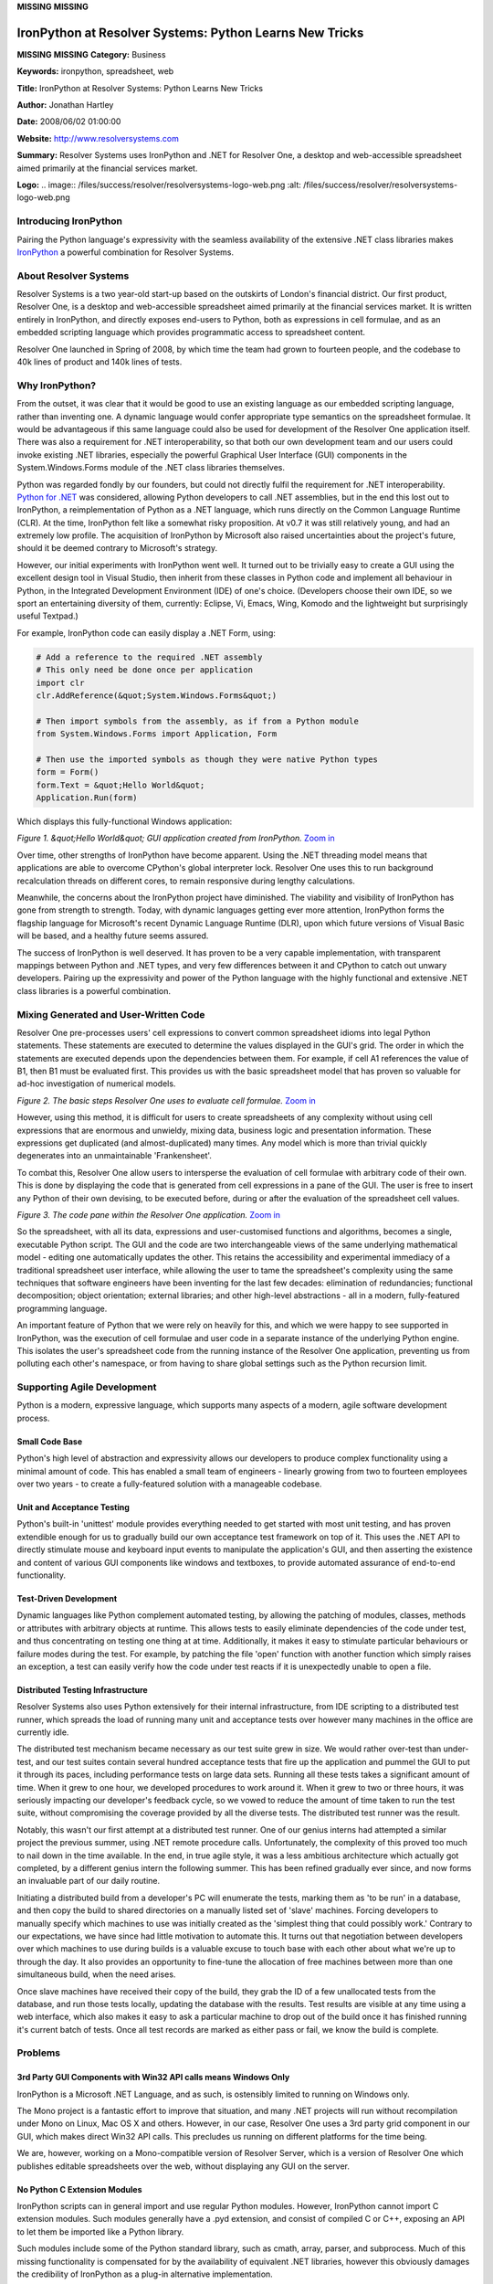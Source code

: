**MISSING**
**MISSING**

IronPython at Resolver Systems: Python Learns New Tricks
========================================================

**MISSING**
**MISSING**
**Category:**  Business

**Keywords:**  ironpython, spreadsheet, web

**Title:**  IronPython at Resolver Systems: Python Learns New Tricks

**Author:**   Jonathan Hartley

**Date:**   2008/06/02 01:00:00

**Website:**  `http://www.resolversystems.com <http://www.resolversystems.com>`_

**Summary:**  Resolver Systems uses IronPython and .NET for Resolver One, a desktop and web-accessible spreadsheet aimed primarily at the financial services market.

**Logo:**  .. image:: /files/success/resolver/resolversystems-logo-web.png    :alt: /files/success/resolver/resolversystems-logo-web.png

Introducing IronPython
----------------------

Pairing the Python language's expressivity with the seamless availability of
the extensive .NET class libraries makes `IronPython <http://www.codeplex.com/IronPython>`_ a powerful combination
for Resolver Systems.

About Resolver Systems
----------------------

Resolver Systems is a two year-old start-up based on the outskirts of London's
financial district. Our first product, Resolver One, is a desktop and
web-accessible spreadsheet aimed primarily at the financial services market. It
is written entirely in IronPython, and directly exposes end-users to Python,
both as expressions in cell formulae, and as an embedded scripting language
which provides programmatic access to spreadsheet content.

Resolver One launched in Spring of 2008, by which time the team had grown to
fourteen people, and the codebase to 40k lines of product and 140k lines of
tests.

Why IronPython?
---------------

From the outset, it was clear that it would be good to use an existing language
as our embedded scripting language, rather than inventing one. A dynamic
language would confer appropriate type semantics on the spreadsheet formulae.
It would be advantageous if this same language could also be used for
development of the Resolver One application itself. There was also a
requirement for .NET interoperability, so that both our own development team
and our users could invoke existing .NET libraries, especially the powerful
Graphical User Interface (GUI) components in the System.Windows.Forms module of
the .NET class libraries themselves.

Python was regarded fondly by our founders, but could not directly fulfil the
requirement for .NET interoperability. `Python for .NET <http://pythonnet.sourceforge.net/>`_ was considered,
allowing Python developers to call .NET assemblies, but in the end this lost
out to IronPython, a reimplementation of Python as a .NET language, which runs
directly on the Common Language Runtime (CLR). At the time, IronPython felt
like a somewhat risky proposition. At v0.7 it was still relatively young, and
had an extremely low profile. The acquisition of IronPython by Microsoft also
raised uncertainties about the project's future, should it be deemed contrary
to Microsoft's strategy.

However, our initial experiments with IronPython went well. It turned out to be
trivially easy to create a GUI using the excellent design tool in Visual
Studio, then inherit from these classes in Python code and implement all
behaviour in Python, in the Integrated Development Environment (IDE) of one's
choice. (Developers choose their own IDE, so we sport an entertaining diversity
of them, currently: Eclipse, Vi, Emacs, Wing, Komodo and the lightweight but
surprisingly useful Textpad.)

For example, IronPython code can easily display a .NET Form, using: 

.. code-block::

    # Add a reference to the required .NET assembly
    # This only need be done once per application
    import clr
    clr.AddReference(&quot;System.Windows.Forms&quot;)

    # Then import symbols from the assembly, as if from a Python module
    from System.Windows.Forms import Application, Form

    # Then use the imported symbols as though they were native Python types
    form = Form()
    form.Text = &quot;Hello World&quot;
    Application.Run(form)

Which displays this fully-functional Windows application: 

.. image:: /files/success/resolver/helloworld-web.png
   :alt: 'Hello World' GUI application created from IronPython

*Figure 1. &quot;Hello World&quot; GUI application created from IronPython.* 
`Zoom in </files/success/resolver/helloworld.tiff>`_

Over time, other strengths of IronPython have become apparent. Using the .NET
threading model means that applications are able to overcome CPython's global
interpreter lock. Resolver One uses this to run background recalculation
threads on different cores, to remain responsive during lengthy calculations.

Meanwhile, the concerns about the IronPython project have diminished. The
viability and visibility of IronPython has gone from strength to strength.
Today, with dynamic languages getting ever more attention, IronPython forms the
flagship language for Microsoft's recent Dynamic Language Runtime (DLR), upon
which future versions of Visual Basic will be based, and a healthy future seems
assured.

The success of IronPython is well deserved. It has proven to be a very capable
implementation, with transparent mappings between Python and .NET types, and
very few differences between it and CPython to catch out unwary developers.
Pairing up the expressivity and power of the Python language with the highly
functional and extensive .NET class libraries is a powerful combination.

Mixing Generated and User-Written Code
--------------------------------------

Resolver One pre-processes users' cell expressions to convert common
spreadsheet idioms into legal Python statements. These statements are
executed to determine the values displayed in the GUI's grid. The order in
which the statements are executed depends upon the dependencies between them.
For example, if cell A1 references the value of B1, then B1 must be evaluated
first. This provides us with the basic spreadsheet model that has proven so
valuable for ad-hoc investigation of numerical models.

.. image:: /files/success/resolver/basic-spreadsheet-eval-web.png
   :alt: Evaluation of cell formulae

*Figure 2. The basic steps Resolver One uses to evaluate cell formulae.* `Zoom 
in </files/success/resolver/basic-spreadsheet-eval.eps>`_

However, using this method, it is difficult for users to create spreadsheets of
any complexity without using cell expressions that are enormous and unwieldy,
mixing data, business logic and presentation information. These expressions get
duplicated (and almost-duplicated) many times. Any model which is more than
trivial quickly degenerates into an unmaintainable 'Frankensheet'.

To combat this, Resolver One allow users to intersperse the evaluation of cell
formulae with arbitrary code of their own. This is done by displaying the code
that is generated from cell expressions in a pane of the GUI. The user is free
to insert any Python of their own devising, to be executed before, during or
after the evaluation of the spreadsheet cell values.

.. image:: /files/success/resolver/resolverone-codepane-web.png
   :alt: Resolver One's code pane

*Figure 3. The code pane within the Resolver One application.* `Zoom in 
</files/success/resolver/resolverone-codepane.tiff>`_

So the spreadsheet, with all its data, expressions and user-customised
functions and algorithms, becomes a single, executable Python script. The GUI
and the code are two interchangeable views of the same underlying mathematical
model - editing one automatically updates the other. This retains the
accessibility and experimental immediacy of a traditional spreadsheet user
interface, while allowing the user to tame the spreadsheet's complexity using
the same techniques that software engineers have been inventing for the last
few decades: elimination of redundancies; functional decomposition; object
orientation; external libraries; and other high-level abstractions - all in a
modern, fully-featured programming language.

An important feature of Python that we were rely on heavily for this, and which
we were happy to see supported in IronPython, was the execution of cell
formulae and user code in a separate instance of the underlying Python engine.
This isolates the user's spreadsheet code from the running instance of the
Resolver One application, preventing us from polluting each other's namespace,
or from having to share global settings such as the Python recursion limit.

Supporting Agile Development
----------------------------

Python is a modern, expressive language, which supports many aspects of a 
modern, agile software development process. 

Small Code Base
~~~~~~~~~~~~~~~

Python's high level of abstraction and expressivity allows our developers to
produce complex functionality using a minimal amount of code. This has enabled
a small team of engineers - linearly growing from two to fourteen employees
over two years - to create a fully-featured solution with a manageable codebase.

Unit and Acceptance Testing
~~~~~~~~~~~~~~~~~~~~~~~~~~~

Python's built-in 'unittest' module provides everything needed to get started
with most unit testing, and has proven extendible enough for us to gradually
build our own acceptance test framework on top of it. This uses the .NET API to
directly stimulate mouse and keyboard input events to manipulate the
application's GUI, and then asserting the existence and content of various GUI
components like windows and textboxes, to provide automated assurance of
end-to-end functionality.

Test-Driven Development
~~~~~~~~~~~~~~~~~~~~~~~

Dynamic languages like Python complement automated testing, by allowing the
patching of modules, classes, methods or attributes with arbitrary objects at
runtime. This allows tests to easily eliminate dependencies of the code under
test, and thus concentrating on testing one thing at at time. Additionally, it
makes it easy to stimulate particular behaviours or failure modes during the
test. For example, by patching the file 'open' function with another function
which simply raises an exception, a test can easily verify how the code under
test reacts if it is unexpectedly unable to open a file.

Distributed Testing Infrastructure
~~~~~~~~~~~~~~~~~~~~~~~~~~~~~~~~~~

Resolver Systems also uses Python extensively for their internal
infrastructure, from IDE scripting to a distributed test runner, which spreads
the load of running many unit and acceptance tests over however many machines
in the office are currently idle.

The distributed test mechanism became necessary as our test suite grew in size.
We would rather over-test than under-test, and our test suites contain several
hundred acceptance tests that fire up the application and pummel the GUI to put
it through its paces, including performance tests on large data sets. Running
all these tests takes a significant amount of time. When it grew to one hour,
we developed procedures to work around it. When it grew to two or three hours,
it was seriously impacting our developer's feedback cycle, so we vowed to
reduce the amount of time taken to run the test suite, without compromising the
coverage provided by all the diverse tests. The distributed test runner was the
result.

Notably, this wasn't our first attempt at a distributed test runner. One of our
genius interns had attempted a similar project the previous summer, using .NET
remote procedure calls. Unfortunately, the complexity of this proved too much
to nail down in the time available. In the end, in true agile style, it was a
less ambitious architecture which actually got completed, by a different genius
intern the following summer. This has been refined gradually ever since, and
now forms an invaluable part of our daily routine.

Initiating a distributed build from a developer's PC will enumerate the tests,
marking them as 'to be run' in a database, and then copy the build to shared
directories on a manually listed set of 'slave' machines. Forcing developers to
manually specify which machines to use was initially created as the 'simplest
thing that could possibly work.' Contrary to our expectations, we have since
had little motivation to automate this. It turns out that negotiation between
developers over which machines to use during builds is a valuable excuse to
touch base with each other about what we're up to through the day. It also
provides an opportunity to fine-tune the allocation of free machines between
more than one simultaneous build, when the need arises.

Once slave machines have received their copy of the build, they grab the ID of
a few unallocated tests from the database, and run those tests locally,
updating the database with the results. Test results are visible at any time
using a web interface, which also makes it easy to ask a particular machine to
drop out of the build once it has finished running it's current batch of tests.
Once all test records are marked as either pass or fail, we know the build is
complete.

Problems
--------

3rd Party GUI Components with Win32 API calls means Windows Only
~~~~~~~~~~~~~~~~~~~~~~~~~~~~~~~~~~~~~~~~~~~~~~~~~~~~~~~~~~~~~~~~

IronPython is a Microsoft .NET Language, and as such, is ostensibly limited to
running on Windows only.

The Mono project is a fantastic effort to improve that situation, and many .NET
projects will run without recompilation under Mono on Linux, Mac OS X and
others. However, in our case, Resolver One uses a 3rd party grid component in
our GUI, which makes direct Win32 API calls. This precludes us running on
different platforms for the time being.

We are, however, working on a Mono-compatible version of Resolver Server, which
is a version of Resolver One which publishes editable spreadsheets over the
web, without displaying any GUI on the server.

No Python C Extension Modules
~~~~~~~~~~~~~~~~~~~~~~~~~~~~~

IronPython scripts can in general import and use regular Python modules.
However, IronPython cannot import C extension modules. Such modules generally
have a .pyd extension, and consist of compiled C or C++, exposing an API to
let them be imported like a Python library.

Such modules include some of the Python standard library, such as cmath, array,
parser, and subprocess. Much of this missing functionality is compensated for
by the availability of equivalent .NET libraries, however this obviously
damages the credibility of IronPython as a plug-in alternative implementation.

Perhaps more significantly for us, this also precludes some commonly-used
3rd-party modules such as `NumPy and SciPy <http://www.scipy.org/>`_. Many of our clients would like
to use these with Resolver One.

Resolver Systems has therefore started an open-source project, `IronClad <http://code.google.com/p/ironclad>`_,
which aims to make C extension modules callable from IronPython. There is still
a lot of work to do before this project will be useful, but obviously such a
technology would be of interest to all users of IronPython. Enough progress has
been made thus far to demonstrate the feasibility of the approach: The bzip C
extension module can currently be called from IronPython, and others will
follow as we implement more of the Python C extension API.

Negative Perceptions of Open-Source
~~~~~~~~~~~~~~~~~~~~~~~~~~~~~~~~~~~

Sometimes we need to remind ourselves that people outside the software industry
don't understand terms such as open source. Personally, I've had more
than one informal dinner party conversation about Resolver One with finance
industry people, who have stopped me to ask why on Earth we chose Python if
it's an open source language? After all, isn't open source the same as
freeware, ie. all rubbish?

It's hard to know how significant this perception is amongst our potential
clients' decision makers, but obviously we do our best to rectify such
impressions wherever we encounter them.

Performance
~~~~~~~~~~~

IronPython performance is generally comparable to CPython - faster in some
regards, slower in others. It seems likely that IronPython will continue to
gain on CPython as their implementation matures. This is not saying much
though - benchmarks clearly show dynamic languages like Python to be
significantly slower than more mainstream, statically typed languages. However,
this result is not as significant as it is sometimes made out to be, for two
reasons.

Firstly, many applications are rarely CPU bound, and simply do not need the
intensive performance that the fastest languages can give you. For interactive
desktop applications, the speed difference between C# and IronPython would
rarely be discernible by the user.

Some programs do require significant CPU performance, either because they are
crunching large data sets or because they must scale across many users on a
server. In such a project, it is often a very small proportion of the code
which actually requires this high performance. Usually it makes sense to
develop the majority of the application in a language which makes it easiest
for the developers to make rapid progress, then measure performance to see
whether optimisation is required, and where. The offending bottleneck can often
be refactored for performance, or alternatively, rewritten in another language.
(C for CPython, or any .NET language for IronPython.)

Secondly, benchmarks give an overly pessimistic view of dynamic language
performance. In significant real-world applications, the data sets and
algorithms are significantly more complex than most benchmarks, and the higher
levels of abstraction afforded by a powerful language like Python will enable
developers to visualise more efficient implementations with less effort. Simply
put, programs take less time to write in Python, leaving you more time
afterwards to refactor for performance if necessary. Then the refactoring is
easier in Python too.

For Resolver One, we do find performance problems from time to time, such as
when loading very large spreadsheets. Generally we schedule a new user story to
address these performance issues, much as we would for any other functionality.
After a day or three of work, we have usually developed a sufficient
improvement in efficiency, and will have created an acceptance test along the
way to measure and monitor this going forward.

Conclusion
----------

Using Python so extensively, for our sole product and our internal development
infrastructure, has made it a mission critical component for our company's
success. Python has admirably supported our requirements, from the robust
features of the language itself, the excellent .NET implementation provided by
the IronPython project, and the thriving community of discussion, support and
tools. On the whole, our clients feel the same, as shown by this quote from
&quot;Credit Cooperatif&quot;, a large French retail bank who are now using Resolver One:

    We use Excel and VBA, but we prefer Python for its combination of
    simplicity and power. We were looking to better link spreadsheets with
    Python programming, and Resolver One seemed to be the most elegant solution
    because it was based on Python but also gave us compatibility with our IT
    team?s architectural choice of Microsoft .NET.

Resolver One is Windows only, and is free for evaluation, or for non-commercial
use.

`http://www.resolversystems.com <http://www.resolversystems.com>`_

About the Author
----------------

Jonathan Hartley originally came into software from a background in digital
electronics. Nowadays, he is delighted to be a developer at Resolver Systems,
alongside people who are all smarter than he is. He lives in London with his
wife Susan and two trusty Guitar Hero controllers.